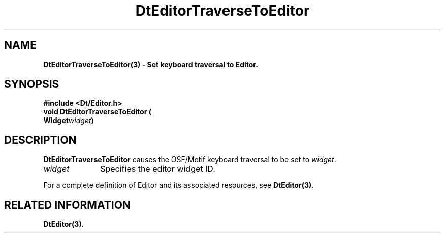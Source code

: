 .\" **
.\" ** (c) Copyright 1994 Hewlett-Packard Company
.\" ** (c) Copyright 1994 International Business Machines Corp.
.\" ** (c) Copyright 1994 Novell, Inc.
.\" ** (c) Copyright 1994 Sun Microsystems, Inc.
.\" **
.TH DtEditorTraverseToEditor 3 ""
.BH "3 May - 1994"
.SH NAME
\fBDtEditorTraverseToEditor(3) \- Set keyboard traversal to Editor.\fP
.iX "DtEditorTraverseToEditor"
.iX "DtEditor functions" "DtEditorTraverseToEditor"
.sp .5
.SH SYNOPSIS
\fB
\&#include <Dt/Editor.h>
.sp .5
void DtEditorTraverseToEditor (
.br
.ta	0.75i 1.75i
	Widget	\fIwidget\fP)
.fi
\fP
.SH DESCRIPTION
\fBDtEditorTraverseToEditor\fP causes the OSF/Motif keyboard traversal
to be set to \fIwidget\fP. 
.sp .5
.IP "\fIwidget\fP" 1.00i
Specifies the editor widget ID.
.sp .5
.PP
For a complete definition of Editor and its associated resources, see
\fBDtEditor(3)\fP.
.sp .5
.SH RELATED INFORMATION
\fBDtEditor(3)\fP.
.sp .5

